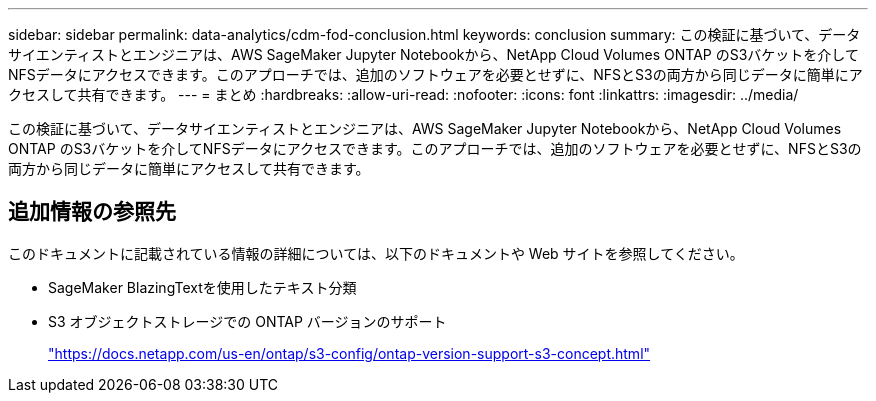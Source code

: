 ---
sidebar: sidebar 
permalink: data-analytics/cdm-fod-conclusion.html 
keywords: conclusion 
summary: この検証に基づいて、データサイエンティストとエンジニアは、AWS SageMaker Jupyter Notebookから、NetApp Cloud Volumes ONTAP のS3バケットを介してNFSデータにアクセスできます。このアプローチでは、追加のソフトウェアを必要とせずに、NFSとS3の両方から同じデータに簡単にアクセスして共有できます。 
---
= まとめ
:hardbreaks:
:allow-uri-read: 
:nofooter: 
:icons: font
:linkattrs: 
:imagesdir: ../media/


[role="lead"]
この検証に基づいて、データサイエンティストとエンジニアは、AWS SageMaker Jupyter Notebookから、NetApp Cloud Volumes ONTAP のS3バケットを介してNFSデータにアクセスできます。このアプローチでは、追加のソフトウェアを必要とせずに、NFSとS3の両方から同じデータに簡単にアクセスして共有できます。



== 追加情報の参照先

このドキュメントに記載されている情報の詳細については、以下のドキュメントや Web サイトを参照してください。

* SageMaker BlazingTextを使用したテキスト分類
* S3 オブジェクトストレージでの ONTAP バージョンのサポート
+
https://docs.netapp.com/us-en/ontap/s3-config/ontap-version-support-s3-concept.html["https://docs.netapp.com/us-en/ontap/s3-config/ontap-version-support-s3-concept.html"^]



